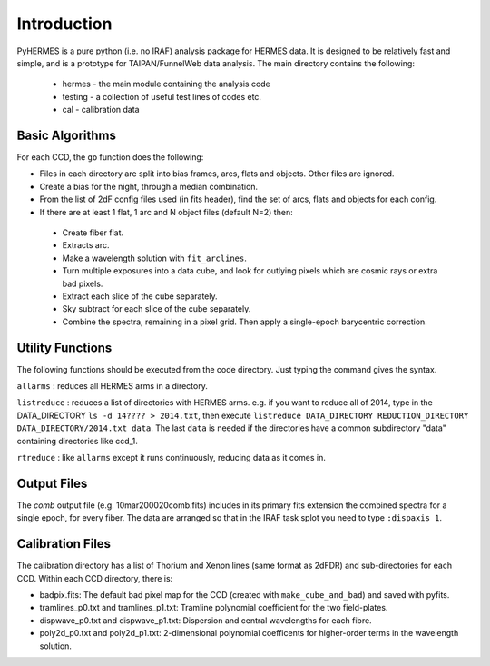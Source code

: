 ************
Introduction
************

.. highlight:: python

PyHERMES is a pure python (i.e. no IRAF) analysis package for HERMES data. It is designed to be relatively fast and
simple, and is a prototype for TAIPAN/FunnelWeb data analysis. The main directory contains the following:

 * hermes - the main module containing the analysis code
 * testing - a collection of useful test lines of codes etc.
 * cal - calibration data

Basic Algorithms
================

For each CCD, the ``go`` function does the following:

* Files in each directory are split into bias frames, arcs, flats and objects. Other files are ignored. 
* Create a bias for the night, through a median combination.
* From the list of 2dF config files used (in fits header), find the set of arcs, flats and objects for each config.
* If there are at least 1 flat, 1 arc and N object files (default N=2) then:

 * Create fiber flat.
 * Extracts arc.
 * Make a wavelength solution with ``fit_arclines``.
 * Turn multiple exposures into a data cube, and look for outlying pixels which are cosmic rays or extra bad pixels.
 * Extract each slice of the cube separately.
 * Sky subtract for each slice of the cube separately.
 * Combine the spectra, remaining in a pixel grid. Then apply a single-epoch barycentric correction.

Utility Functions
=================

The following functions should be executed from the code directory. Just typing the command gives the syntax.

``allarms`` : reduces all HERMES arms in a directory.

``listreduce`` : reduces a list of directories with HERMES arms. e.g. if you want to reduce all of 2014, type in the DATA_DIRECTORY ``ls -d 14???? > 2014.txt``, then execute ``listreduce DATA_DIRECTORY REDUCTION_DIRECTORY DATA_DIRECTORY/2014.txt data``. The last ``data`` is needed if the directories have a common subdirectory "data" containing directories like ccd_1.

``rtreduce`` : like ``allarms`` except it runs continuously, reducing data as it comes in.

Output Files
============

The *comb* output file (e.g. 10mar200020comb.fits) includes in its primary fits extension the combined spectra for a single epoch, for every fiber. The data are arranged so that in the IRAF task splot you need to type ``:dispaxis 1``.

Calibration Files
=================

The calibration directory has a list of Thorium and Xenon lines (same format as 2dFDR) and sub-directories for each CCD. Within each CCD directory, there is:

* badpix.fits: The default bad pixel map for the CCD (created with ``make_cube_and_bad``) and saved with pyfits.
* tramlines_p0.txt and tramlines_p1.txt: Tramline polynomial coefficient for the two field-plates.
* dispwave_p0.txt and dispwave_p1.txt: Dispersion and central wavelengths for each fibre.
* poly2d_p0.txt and poly2d_p1.txt: 2-dimensional polynomial coefficents for higher-order terms in the wavelength solution.


